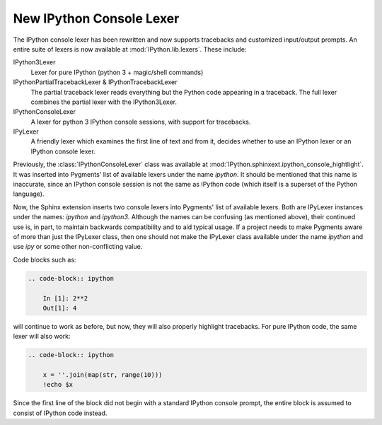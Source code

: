 .. _console_lexer:

New IPython Console Lexer
-------------------------

.. versionadded:: 2.0.0

The IPython console lexer has been rewritten and now supports tracebacks
and customized input/output prompts. An entire suite of lexers is now
available at :mod:`IPython.lib.lexers`. These include:

IPython3Lexer
  Lexer for pure IPython  (python 3 + magic/shell commands)

IPythonPartialTracebackLexer & IPythonTracebackLexer
  The partial traceback lexer reads everything but the Python code
  appearing in a traceback. The full lexer combines the partial lexer
  with the IPython3Lexer.

IPythonConsoleLexer
  A lexer for python 3 IPython console sessions, with support for tracebacks.

IPyLexer
  A friendly lexer which examines the first line of text and from it,
  decides whether to use an IPython lexer or an IPython console lexer.

Previously, the :class:`IPythonConsoleLexer` class was available at
:mod:`IPython.sphinxext.ipython_console_hightlight`.  It was inserted
into Pygments' list of available lexers under the name `ipython`.  It should
be mentioned that this name is inaccurate, since an IPython console session
is not the same as IPython code (which itself is a superset of the Python
language).

Now, the Sphinx extension inserts two console lexers into Pygments' list of
available lexers. Both are IPyLexer instances under the names: `ipython` and
`ipython3`. Although the names can be confusing (as mentioned above), their
continued use is, in part, to maintain backwards compatibility and to
aid typical usage. If a project needs to make Pygments aware of more than just
the IPyLexer class, then one should not make the IPyLexer class available under
the name `ipython` and use `ipy` or some other non-conflicting value.

Code blocks such as:

.. code-block:: rst

    .. code-block:: ipython

        In [1]: 2**2
        Out[1]: 4

will continue to work as before, but now, they will also properly highlight
tracebacks.  For pure IPython code, the same lexer will also work:

.. code-block:: rst

    .. code-block:: ipython

        x = ''.join(map(str, range(10)))
        !echo $x

Since the first line of the block did not begin with a standard IPython console
prompt, the entire block is assumed to consist of IPython code instead.

